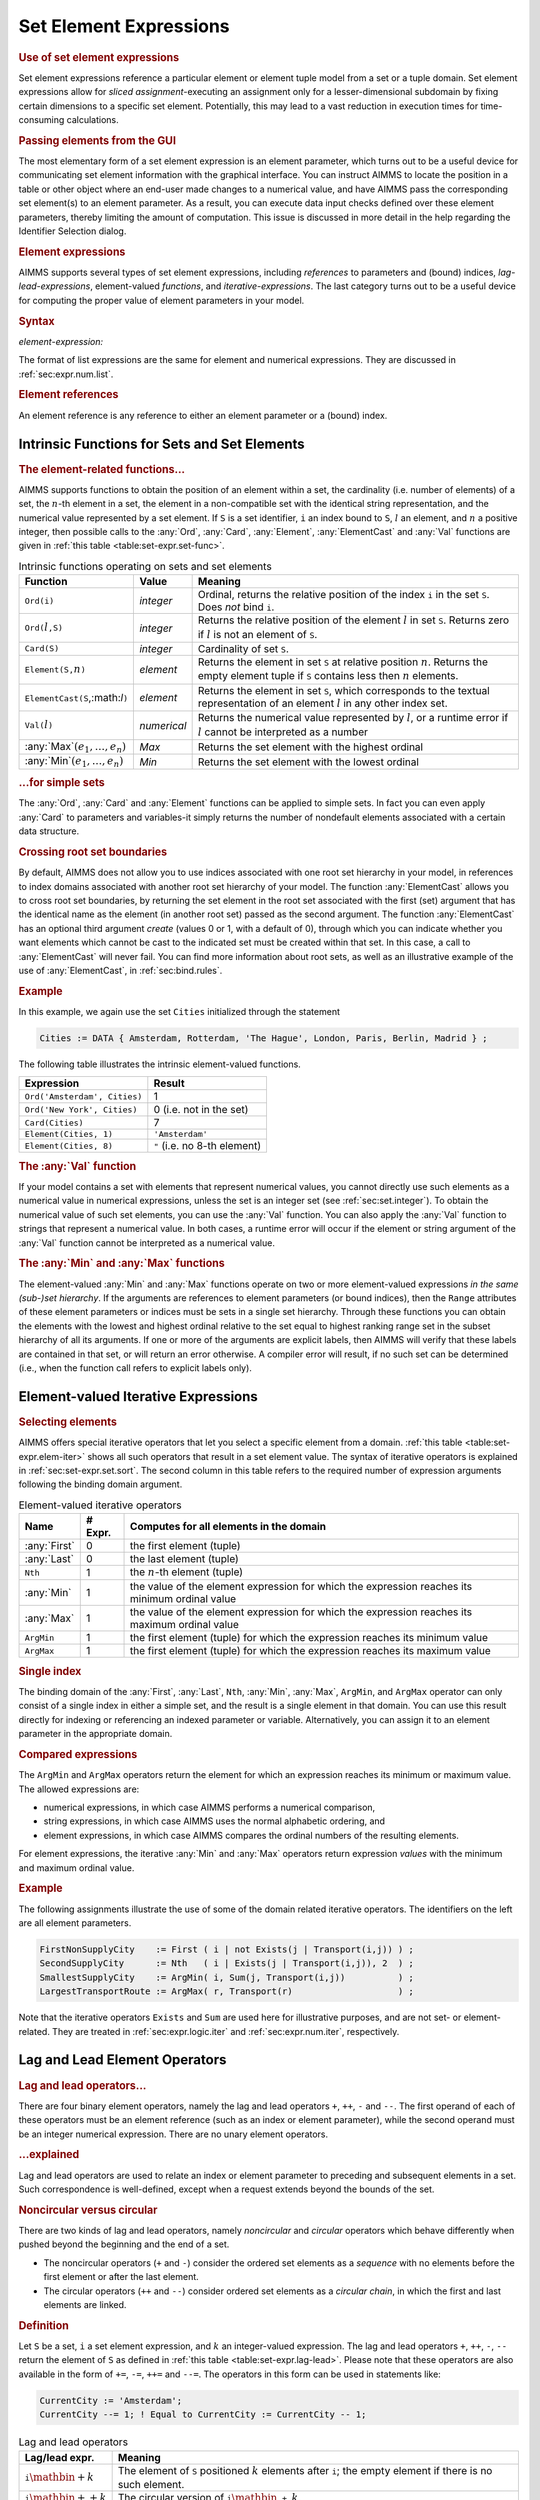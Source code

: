 .. _sec:set-expr.elem:

Set Element Expressions
=======================

.. rubric:: Use of set element expressions

Set element expressions reference a particular element or element tuple
model from a set or a tuple domain. Set element expressions allow for
*sliced assignment*-executing an assignment only for a
lesser-dimensional subdomain by fixing certain dimensions to a specific
set element. Potentially, this may lead to a vast reduction in execution
times for time-consuming calculations.

.. rubric:: Passing elements from the GUI

The most elementary form of a set element expression is an element
parameter, which turns out to be a useful device for communicating set
element information with the graphical interface. You can instruct AIMMS
to locate the position in a table or other object where an end-user made
changes to a numerical value, and have AIMMS pass the corresponding set
element(s) to an element parameter. As a result, you can execute data
input checks defined over these element parameters, thereby limiting the
amount of computation. This issue is discussed in more detail in the
help regarding the Identifier Selection dialog.

.. rubric:: Element expressions

AIMMS supports several types of set element expressions, including
*references* to parameters and (bound) indices, *lag-lead-expressions*,
element-valued *functions*, and *iterative-expressions*. The last
category turns out to be a useful device for computing the proper value
of element parameters in your model.

.. _element-expression:

.. rubric:: Syntax

*element-expression:*

.. raw:: html

	<div class="svg-container" style="overflow: auto;">	<?xml version="1.0" encoding="UTF-8" standalone="no"?>
	<svg
	   xmlns:dc="http://purl.org/dc/elements/1.1/"
	   xmlns:cc="http://creativecommons.org/ns#"
	   xmlns:rdf="http://www.w3.org/1999/02/22-rdf-syntax-ns#"
	   xmlns:svg="http://www.w3.org/2000/svg"
	   xmlns="http://www.w3.org/2000/svg"
	   viewBox="0 0 242.704 227.2"
	   height="227.2"
	   width="242.70399"
	   xml:space="preserve"
	   id="svg2"
	   version="1.1"><metadata
	     id="metadata8"><rdf:RDF><cc:Work
	         rdf:about=""><dc:format>image/svg+xml</dc:format><dc:type
	           rdf:resource="http://purl.org/dc/dcmitype/StillImage" /></cc:Work></rdf:RDF></metadata><defs
	     id="defs6" /><g
	     transform="matrix(1.3333333,0,0,-1.3333333,0,1480.2666)"
	     id="g10"><g
	       transform="scale(0.1)"
	       id="g12"><path
	         id="path14"
	         style="fill:#ffffff;fill-opacity:1;fill-rule:nonzero;stroke:none"
	         d="m 120,11000 -20,-50 h 40" /><path
	         id="path16"
	         style="fill:#000000;fill-opacity:1;fill-rule:nonzero;stroke:none"
	         d="m 340,10100 -50,20 v -40" /><g
	         transform="scale(10)"
	         id="g18"><text
	           id="text22"
	           style="font-style:italic;font-variant:normal;font-size:11px;font-family:'Lucida Sans';-inkscape-font-specification:LucidaSans-Italic;writing-mode:lr-tb;fill:#d22d2d;fill-opacity:1;fill-rule:nonzero;stroke:none"
	           transform="matrix(1,0,0,-1,39,1006)"><tspan
	             id="tspan20"
	             y="0"
	             x="0"><a href="https://documentation.aimms.com/language-reference/non-procedural-language-components/set-set-element-and-string-expressions/set-expressions.html#iterative-expression">iterative-expression</a></tspan></text>
	</g><path
	         id="path24"
	         style="fill:#ffffff;fill-opacity:1;fill-rule:nonzero;stroke:none"
	         d="m 1480.28,10100 50,-20 v 40" /><path
	         id="path26"
	         style="fill:#000000;fill-opacity:1;fill-rule:nonzero;stroke:none"
	         d="m 1700.28,11000 -20,-50 h 40" /><path
	         id="path28"
	         style="fill:#ffffff;fill-opacity:1;fill-rule:nonzero;stroke:none"
	         d="m 120,11000 -20,-50 h 40" /><path
	         id="path30"
	         style="fill:#000000;fill-opacity:1;fill-rule:nonzero;stroke:none"
	         d="m 540.043,10400 -50,20 v -40" /><g
	         transform="scale(10)"
	         id="g32"><text
	           id="text36"
	           style="font-style:italic;font-variant:normal;font-size:11px;font-family:'Lucida Sans';-inkscape-font-specification:LucidaSans-Italic;writing-mode:lr-tb;fill:#d22d2d;fill-opacity:1;fill-rule:nonzero;stroke:none"
	           transform="matrix(1,0,0,-1,59.0039,1036)"><tspan
	             id="tspan34"
	             y="0"
	             x="0"><a href="https://documentation.aimms.com/language-reference/procedural-language-components/procedures-and-functions/calls-to-procedures-and-functions.html#function-call">function-call</a></tspan></text>
	</g><path
	         id="path38"
	         style="fill:#ffffff;fill-opacity:1;fill-rule:nonzero;stroke:none"
	         d="m 1280.24,10400 50,-20 v 40" /><path
	         id="path40"
	         style="fill:#000000;fill-opacity:1;fill-rule:nonzero;stroke:none"
	         d="m 1700.28,11000 -20,-50 h 40" /><path
	         id="path42"
	         style="fill:#000000;fill-opacity:1;fill-rule:nonzero;stroke:none"
	         d="m 443.258,11000 -50,20 v -40" /><g
	         transform="scale(10)"
	         id="g44"><text
	           id="text48"
	           style="font-style:italic;font-variant:normal;font-size:11px;font-family:'Lucida Sans';-inkscape-font-specification:LucidaSans-Italic;writing-mode:lr-tb;fill:#d22d2d;fill-opacity:1;fill-rule:nonzero;stroke:none"
	           transform="matrix(1,0,0,-1,49.3258,1096)"><tspan
	             id="tspan46"
	             y="0"
	             x="0"><a href="https://documentation.aimms.com/language-reference/preliminaries/language-preliminaries/lexical-conventions.html#quoted-element">quoted-element</a></tspan></text>
	</g><path
	         id="path50"
	         style="fill:#ffffff;fill-opacity:1;fill-rule:nonzero;stroke:none"
	         d="m 1377.02,11000 50,-20 v 40" /><path
	         id="path52"
	         style="fill:#ffffff;fill-opacity:1;fill-rule:nonzero;stroke:none"
	         d="m 120,11000 -20,-50 h 40" /><path
	         id="path54"
	         style="fill:#000000;fill-opacity:1;fill-rule:nonzero;stroke:none"
	         d="m 373.301,10700 -50,20 v -40" /><g
	         transform="scale(10)"
	         id="g56"><text
	           id="text60"
	           style="font-style:italic;font-variant:normal;font-size:11px;font-family:'Lucida Sans';-inkscape-font-specification:LucidaSans-Italic;writing-mode:lr-tb;fill:#d22d2d;fill-opacity:1;fill-rule:nonzero;stroke:none"
	           transform="matrix(1,0,0,-1,42.3301,1066)"><tspan
	             id="tspan58"
	             y="0"
	             x="0">element-reference</tspan></text>
	</g><path
	         id="path62"
	         style="fill:#ffffff;fill-opacity:1;fill-rule:nonzero;stroke:none"
	         d="m 1446.98,10700 50,-20 v 40" /><path
	         id="path64"
	         style="fill:#000000;fill-opacity:1;fill-rule:nonzero;stroke:none"
	         d="m 1700.28,11000 -20,-50 h 40" /><path
	         id="path66"
	         style="fill:#ffffff;fill-opacity:1;fill-rule:nonzero;stroke:none"
	         d="m 120,11000 -20,-50 h 40" /><path
	         id="path68"
	         style="fill:#000000;fill-opacity:1;fill-rule:nonzero;stroke:none"
	         d="m 446.68,9500 -50,20 v -40" /><g
	         transform="scale(10)"
	         id="g70"><text
	           id="text74"
	           style="font-style:italic;font-variant:normal;font-size:11px;font-family:'Lucida Sans';-inkscape-font-specification:LucidaSans-Italic;writing-mode:lr-tb;fill:#d22d2d;fill-opacity:1;fill-rule:nonzero;stroke:none"
	           transform="matrix(1,0,0,-1,49.668,946)"><tspan
	             id="tspan72"
	             y="0"
	             x="0"><a href="https://documentation.aimms.com/language-reference/non-procedural-language-components/numerical-and-logical-expressions/numerical-expressions.html#enumerated-list">enumerated-list</a></tspan></text>
	</g><path
	         id="path76"
	         style="fill:#ffffff;fill-opacity:1;fill-rule:nonzero;stroke:none"
	         d="m 1373.6,9500 50,-20 v 40" /><path
	         id="path78"
	         style="fill:#000000;fill-opacity:1;fill-rule:nonzero;stroke:none"
	         d="m 1700.28,11000 -20,-50 h 40" /><path
	         id="path80"
	         style="fill:#ffffff;fill-opacity:1;fill-rule:nonzero;stroke:none"
	         d="m 120,11000 -20,-50 h 40" /><path
	         id="path82"
	         style="fill:#000000;fill-opacity:1;fill-rule:nonzero;stroke:none"
	         d="m 326.621,9800 -50,20 v -40" /><g
	         transform="scale(10)"
	         id="g84"><text
	           id="text88"
	           style="font-style:italic;font-variant:normal;font-size:11px;font-family:'Lucida Sans';-inkscape-font-specification:LucidaSans-Italic;writing-mode:lr-tb;fill:#d22d2d;fill-opacity:1;fill-rule:nonzero;stroke:none"
	           transform="matrix(1,0,0,-1,37.6621,976)"><tspan
	             id="tspan86"
	             y="0"
	             x="0"><a href="https://documentation.aimms.com/language-reference/non-procedural-language-components/numerical-and-logical-expressions/numerical-expressions.html#operator-expression">operator-expression</a></tspan></text>
	</g><path
	         id="path90"
	         style="fill:#ffffff;fill-opacity:1;fill-rule:nonzero;stroke:none"
	         d="m 1493.66,9800 50,-20 v 40" /><path
	         id="path92"
	         style="fill:#000000;fill-opacity:1;fill-rule:nonzero;stroke:none"
	         d="m 1700.28,11000 -20,-50 h 40" /><path
	         id="path94"
	         style="fill:#000000;fill-opacity:1;fill-rule:nonzero;stroke:none"
	         d="m 1820.28,11000 -50,20 v -40" /><path
	         id="path96"
	         style="fill:none;stroke:#000000;stroke-width:4;stroke-linecap:butt;stroke-linejoin:round;stroke-miterlimit:10;stroke-dasharray:none;stroke-opacity:1"
	         d="m 0,11000 h 120 m 0,0 v -800 c 0,-55.2 44.773,-100 100,-100 v 0 h 120 v 100 h 1140.25 v -100 -100 H 340 v 100 m 1140.28,0 h 120 v 0 c 55.23,0 100,44.8 100,100 v 800 M 120,11000 v -500 c 0,-55.2 44.773,-100 100,-100 h 200.039 120 v 100 h 740.181 v -100 -100 H 540.039 v 100 m 740.201,0 h 120 200.04 c 55.23,0 100,44.8 100,100 v 500 M 120,11000 h 100 103.258 120 v 100 H 1377 v -100 -100 H 443.258 v 100 m 933.762,0 h 120 203.26 M 120,11000 v -200 c 0,-55.2 44.773,-100 100,-100 h 33.301 120 v 100 H 1446.95 v -100 -100 H 373.301 v 100 m 1073.679,0 h 120 33.3 c 55.23,0 100,44.8 100,100 v 200 M 120,11000 V 9600 c 0,-55.23 44.773,-100 100,-100 h 106.68 120 v 100 h 926.89 V 9500 9400 H 446.68 v 100 m 926.92,0 h 120 106.68 c 55.23,0 100,44.77 100,100 v 1400 M 120,11000 V 9900 c 0,-55.23 44.773,-100 100,-100 h -13.379 120 v 100 H 1493.63 V 9800 9700 H 326.621 v 100 m 1167.039,0 h 120 -13.38 c 55.23,0 100,44.77 100,100 v 1100 h 120" /></g></g></svg></div>

The format of list expressions are the same for element and numerical
expressions. They are discussed in :ref:`sec:expr.num.list`.

.. rubric:: Element references

An element reference is any reference to either an element parameter or
a (bound) index.

.. _sec:set-expr.elem.functions:

Intrinsic Functions for Sets and Set Elements
---------------------------------------------

.. _ord-LR:

.. _card-LR:

.. _element-LR:

.. _elementcast-LR:

.. _val-LR:

.. rubric:: The element-related functions...

AIMMS supports functions to obtain the position of an element within a
set, the cardinality (i.e. number of elements) of a set, the
:math:`n`-th element in a set, the element in a non-compatible set with
the identical string representation, and the numerical value represented
by a set element. If ``S`` is a set identifier, ``i`` an index bound to
``S``, :math:`l` an element, and :math:`n` a positive integer, then
possible calls to the :any:`Ord`, :any:`Card`, :any:`Element`, :any:`ElementCast`
and :any:`Val` functions are given in :ref:`this table <table:set-expr.set-func>`.

.. _table:set-expr.set-func:

.. table:: Intrinsic functions operating on sets and set elements

   +------------------------------------+-------------+--------------------------------------------------------------------------------------------------------------------------------------------------+
   | Function                           | Value       | Meaning                                                                                                                                          |
   +====================================+=============+==================================================================================================================================================+
   | ``Ord(i)``                         | *integer*   | Ordinal, returns the relative position of the index ``i`` in the set ``S``. Does *not* bind ``i``.                                               |
   +------------------------------------+-------------+--------------------------------------------------------------------------------------------------------------------------------------------------+
   | ``Ord(``\ :math:`l`\ ``,S)``       | *integer*   | Returns the relative position of the element :math:`l` in set ``S``. Returns zero if :math:`l` is not an element of ``S``.                       |
   +------------------------------------+-------------+--------------------------------------------------------------------------------------------------------------------------------------------------+
   | ``Card(S)``                        | *integer*   | Cardinality of set ``S``.                                                                                                                        |
   +------------------------------------+-------------+--------------------------------------------------------------------------------------------------------------------------------------------------+
   | ``Element(S,``\ :math:`n`\ ``)``   | *element*   | Returns the element in set ``S`` at relative position :math:`n`. Returns the empty element tuple if ``S`` contains less then :math:`n` elements. |
   +------------------------------------+-------------+--------------------------------------------------------------------------------------------------------------------------------------------------+
   | ``ElementCast(S``,:math:`l`\ ``)`` | *element*   | Returns the element in set ``S``, which corresponds to the textual representation of an element :math:`l` in any other index set.                |
   +------------------------------------+-------------+--------------------------------------------------------------------------------------------------------------------------------------------------+
   | ``Val(``\ :math:`l`\ ``)``         | *numerical* | Returns the numerical value represented by :math:`l`, or a runtime error if :math:`l` cannot be interpreted as a number                          |
   +------------------------------------+-------------+--------------------------------------------------------------------------------------------------------------------------------------------------+
   | :any:`Max`:math:`(e_1,\dots,e_n)`  | *Max*       | Returns the set element with the highest ordinal                                                                                                 |
   +------------------------------------+-------------+--------------------------------------------------------------------------------------------------------------------------------------------------+
   | :any:`Min`:math:`(e_1,\dots,e_n)`  | *Min*       | Returns the set element with the lowest ordinal                                                                                                  |
   +------------------------------------+-------------+--------------------------------------------------------------------------------------------------------------------------------------------------+

.. rubric:: ...for simple sets

The :any:`Ord`, :any:`Card` and :any:`Element` functions can be applied to simple
sets. In fact you can even apply :any:`Card` to parameters and variables-it
simply returns the number of nondefault elements associated with a
certain data structure.

.. rubric:: Crossing root set boundaries

By default, AIMMS does not allow you to use indices associated with one
root set hierarchy in your model, in references to index domains
associated with another root set hierarchy of your model. The function
:any:`ElementCast` allows you to cross root set boundaries, by returning
the set element in the root set associated with the first (set) argument
that has the identical name as the element (in another root set) passed
as the second argument. The function :any:`ElementCast` has an optional
third argument *create* (values 0 or 1, with a default of 0), through
which you can indicate whether you want elements which cannot be cast to
the indicated set must be created within that set. In this case, a call
to :any:`ElementCast` will never fail. You can find more information about
root sets, as well as an illustrative example of the use of
:any:`ElementCast`, in :ref:`sec:bind.rules`.

.. rubric:: Example

In this example, we again use the set ``Cities`` initialized through the
statement

.. code-block:: aimms

	Cities := DATA { Amsterdam, Rotterdam, 'The Hague', London, Paris, Berlin, Madrid } ;

The following table illustrates the intrinsic element-valued functions.

.. table:: 

	============================ ============================
	Expression                   Result
	============================ ============================
	``Ord('Amsterdam', Cities)`` 1
	``Ord('New York', Cities)``  0 (i.e. not in the set)
	``Card(Cities)``             7
	``Element(Cities, 1)``       ``'Amsterdam'``
	``Element(Cities, 8)``       ``"`` (i.e. no 8-th element)
	============================ ============================
	
.. rubric:: The :any:`Val` function

If your model contains a set with elements that represent numerical
values, you cannot directly use such elements as a numerical value in
numerical expressions, unless the set is an integer set (see
:ref:`sec:set.integer`). To obtain the numerical value of such set
elements, you can use the :any:`Val` function. You can also apply the
:any:`Val` function to strings that represent a numerical value. In both
cases, a runtime error will occur if the element or string argument of
the :any:`Val` function cannot be interpreted as a numerical value.

.. rubric:: The :any:`Min` and :any:`Max` functions

The element-valued :any:`Min` and :any:`Max` functions operate on two or more
element-valued expressions *in the same (sub-)set hierarchy*. If the
arguments are references to element parameters (or bound indices), then
the ``Range`` attributes of these element parameters or indices must be
sets in a single set hierarchy. Through these functions you can obtain
the elements with the lowest and highest ordinal relative to the set
equal to highest ranking range set in the subset hierarchy of all its
arguments. If one or more of the arguments are explicit labels, then
AIMMS will verify that these labels are contained in that set, or will
return an error otherwise. A compiler error will result, if no such set
can be determined (i.e., when the function call refers to explicit
labels only).

.. _sec:set-expr.elem.iter:

Element-valued Iterative Expressions
------------------------------------

.. _first-LR:

.. _last-LR:

.. _nth:

.. _argmin:

.. _argmax:

.. rubric:: Selecting elements

AIMMS offers special iterative operators that let you select a specific
element from a domain. :ref:`this table <table:set-expr.elem-iter>` shows all such
operators that result in a set element value. The syntax of iterative
operators is explained in :ref:`sec:set-expr.set.sort`. The second
column in this table refers to the required number of expression
arguments following the binding domain argument.

.. _table:set-expr.elem-iter:

.. table:: Element-valued iterative operators

   +--------------+---------+------------------------------------------------------------------------------------------------+
   | Name         | # Expr. | Computes for all elements in the domain                                                        |
   +==============+=========+================================================================================================+
   | :any:`First` | 0       | the first element (tuple)                                                                      |
   +--------------+---------+------------------------------------------------------------------------------------------------+
   | :any:`Last`  | 0       | the last element (tuple)                                                                       |
   +--------------+---------+------------------------------------------------------------------------------------------------+
   | ``Nth``      | 1       | the :math:`n`-th element (tuple)                                                               |
   +--------------+---------+------------------------------------------------------------------------------------------------+
   | :any:`Min`   | 1       | the value of the element expression for which the expression reaches its minimum ordinal value |
   +--------------+---------+------------------------------------------------------------------------------------------------+
   | :any:`Max`   | 1       | the value of the element expression for which the expression reaches its maximum ordinal value |
   +--------------+---------+------------------------------------------------------------------------------------------------+
   | ``ArgMin``   | 1       | the first element (tuple) for which the expression reaches its minimum value                   |
   +--------------+---------+------------------------------------------------------------------------------------------------+
   | ``ArgMax``   | 1       | the first element (tuple) for which the expression reaches its maximum value                   |
   +--------------+---------+------------------------------------------------------------------------------------------------+

.. rubric:: Single index

The binding domain of the :any:`First`, :any:`Last`, ``Nth``, :any:`Min`,
:any:`Max`, ``ArgMin``, and ``ArgMax`` operator can only consist of a
single index in either a simple set, and the result is a single element
in that domain. You can use this result directly for indexing or
referencing an indexed parameter or variable. Alternatively, you can
assign it to an element parameter in the appropriate domain.

.. rubric:: Compared expressions

The ``ArgMin`` and ``ArgMax`` operators return the element for which an
expression reaches its minimum or maximum value. The allowed expressions
are:

-  numerical expressions, in which case AIMMS performs a numerical
   comparison,

-  string expressions, in which case AIMMS uses the normal alphabetic
   ordering, and

-  element expressions, in which case AIMMS compares the ordinal numbers
   of the resulting elements.

For element expressions, the iterative :any:`Min` and :any:`Max` operators
return expression *values* with the minimum and maximum ordinal value.

.. rubric:: Example

The following assignments illustrate the use of some of the domain
related iterative operators. The identifiers on the left are all element
parameters.

.. code-block:: aimms

	FirstNonSupplyCity    := First ( i | not Exists(j | Transport(i,j)) ) ;
	SecondSupplyCity      := Nth   ( i | Exists(j | Transport(i,j)), 2  ) ;
	SmallestSupplyCity    := ArgMin( i, Sum(j, Transport(i,j))          ) ;
	LargestTransportRoute := ArgMax( r, Transport(r)                    ) ;

Note that the iterative operators ``Exists`` and ``Sum`` are used here
for illustrative purposes, and are not set- or element-related. They are
treated in :ref:`sec:expr.logic.iter` and :ref:`sec:expr.num.iter`,
respectively.

.. _sec:set-expr.elem.lag-lead:

Lag and Lead Element Operators
------------------------------

.. rubric:: Lag and lead operators...

There are four binary element operators, namely the lag and lead
operators ``+``, ``++``, ``-`` and ``--``. The first operand of each of
these operators must be an element reference (such as an index or
element parameter), while the second operand must be an integer
numerical expression. There are no unary element operators.

.. rubric:: ...explained

Lag and lead operators are used to relate an index or element parameter
to preceding and subsequent elements in a set. Such correspondence is
well-defined, except when a request extends beyond the bounds of the
set.

.. rubric:: Noncircular versus circular

There are two kinds of lag and lead operators, namely *noncircular* and
*circular* operators which behave differently when pushed beyond the
beginning and the end of a set.

-  The noncircular operators (``+`` and ``-``) consider the ordered set
   elements as a *sequence* with no elements before the first element or
   after the last element.

-  The circular operators (``++`` and ``--``) consider ordered set
   elements as a *circular chain*, in which the first and last elements
   are linked.

.. rubric:: Definition

Let ``S`` be a set, ``i`` a set element expression, and :math:`k` an
integer-valued expression. The lag and lead operators ``+``, ``++``,
``-``, ``--`` return the element of ``S`` as defined in
:ref:`this table <table:set-expr.lag-lead>`. Please note that these operators are
also available in the form of ``+=``, ``-=``, ``++=`` and ``--=``. The
operators in this form can be used in statements like:

.. code-block:: aimms

	CurrentCity := 'Amsterdam';
	CurrentCity --= 1; ! Equal to CurrentCity := CurrentCity -- 1;

.. _table:set-expr.lag-lead:

.. table:: Lag and lead operators

   +------------------------------------------+----------------------------------------------------------------------------------------------------------------+
   | Lag/lead expr.                           | Meaning                                                                                                        |
   +==========================================+================================================================================================================+
   | :math:`\mathtt{i}\mathbin{\mathrm{+}}k`  | The element of ``S`` positioned :math:`k` elements after ``i``; the empty element if there is no such element. |
   +------------------------------------------+----------------------------------------------------------------------------------------------------------------+
   | :math:`\mathtt{i}\mathbin{\mathrm{++}}k` | The circular version of :math:`\mathtt{i}\mathbin{\mathtt{+}}k`.                                               |
   +------------------------------------------+----------------------------------------------------------------------------------------------------------------+
   | :math:`\mathtt{i}\mathbin{\mathrm{-}}k`  | The member of ``S`` positioned :math:`k` elements before ``i``; the empty element if there is no such element. |
   +------------------------------------------+----------------------------------------------------------------------------------------------------------------+
   | :math:`\mathtt{i}\mathbin{\mathrm{--}}k` | The circular version of :math:`\mathtt{i}\mathbin{\mathtt{-}}k`.                                               |
   +------------------------------------------+----------------------------------------------------------------------------------------------------------------+

.. rubric:: Lag and lead operators for integer sets

For elements in integer sets, AIMMS may interpret the ``+`` and ``-``
operators either as lag/lead operators or as numerical operators.
:ref:`sec:set.integer` discusses the way in which you can steer which
interpretation AIMMS will employ.

.. rubric:: Not for literal elements

You cannot always use lag and lead operators in combination with literal
set elements. The reason for this is clear: a literal element can be an
element of more than one set, and in general, unless the context in
which the lag or lead operator is used dictates a particular (domain)
set, it is impossible for AIMMS to determine which set to work with.

.. rubric:: Verify the effect of lags and leads

Lag and lead operators are frequently used in indexed parameters and
variables, and may appear on the left- and right-hand side of
assignments. You should be careful to check the correct use of the lag
and lead operators to avoid making conceptual errors. For more specific
information on the lag and lead operators refer to
:ref:`sec:exec.assign`, which treats assignments to parameters and
variables.

.. rubric:: Example

Consider the set ``Cities`` initialized through the assignment

.. code-block:: aimms

	Cities := DATA { Amsterdam, Rotterdam, 'The Hague', London, Paris, Berlin, Madrid } ;

Assuming that the index ``i`` and the element parameter ``CurrentCity``
both currently refer to ``'Rotterdam'``,
:ref:`this table <table:set-expr.lag-lead-examp>` illustrates the results of
various lag/lead expressions.

.. _table:set-expr.lag-lead-examp:

.. table:: Example of lag and lead operators

   =================== ===============
   Lag/lead expression Result
   =================== ===============
   ``i+1``             ``'The Hague'``
   ``i+6``             ``"``
   ``i++6``            ``'Amsterdam'``
   ``i++7``            ``'Rotterdam'``
   ``i-2``             ``"``
   ``i-2``             ``'Madrid'``
   ``CurrentCity+2``   ``'London'``
   ``'Rotterdam' + 1`` ERROR
   =================== ===============